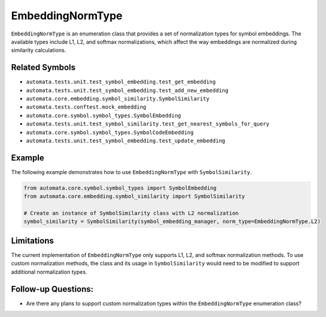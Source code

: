 EmbeddingNormType
=================

``EmbeddingNormType`` is an enumeration class that provides a set of
normalization types for symbol embeddings. The available types include
L1, L2, and softmax normalizations, which affect the way embeddings are
normalized during similarity calculations.

Related Symbols
---------------

-  ``automata.tests.unit.test_symbol_embedding.test_get_embedding``
-  ``automata.tests.unit.test_symbol_embedding.test_add_new_embedding``
-  ``automata.core.embedding.symbol_similarity.SymbolSimilarity``
-  ``automata.tests.conftest.mock_embedding``
-  ``automata.core.symbol.symbol_types.SymbolEmbedding``
-  ``automata.tests.unit.test_symbol_similarity.test_get_nearest_symbols_for_query``
-  ``automata.core.symbol.symbol_types.SymbolCodeEmbedding``
-  ``automata.tests.unit.test_symbol_embedding.test_update_embedding``

Example
-------

The following example demonstrates how to use ``EmbeddingNormType`` with
``SymbolSimilarity``.

.. code:: python

   from automata.core.symbol.symbol_types import SymbolEmbedding
   from automata.core.embedding.symbol_similarity import SymbolSimilarity

   # Create an instance of SymbolSimilarity class with L2 normalization
   symbol_similarity = SymbolSimilarity(symbol_embedding_manager, norm_type=EmbeddingNormType.L2)

Limitations
-----------

The current implementation of ``EmbeddingNormType`` only supports L1,
L2, and softmax normalization methods. To use custom normalization
methods, the class and its usage in ``SymbolSimilarity`` would need to
be modified to support additional normalization types.

Follow-up Questions:
--------------------

-  Are there any plans to support custom normalization types within the
   ``EmbeddingNormType`` enumeration class?
